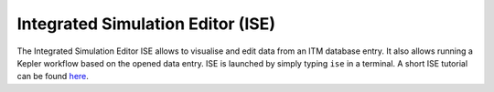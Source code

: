 .. _isip_ise:

Integrated Simulation Editor (ISE)
==================================

The Integrated Simulation Editor ISE allows to visualise and edit data
from an ITM database entry. It also allows running a Kepler workflow
based on the opened data entry. ISE is launched by simply typing ``ise``
in a terminal. A short ISE tutorial can be found
`here <../imports/isip_IntroductionISE.pdf>`__.

